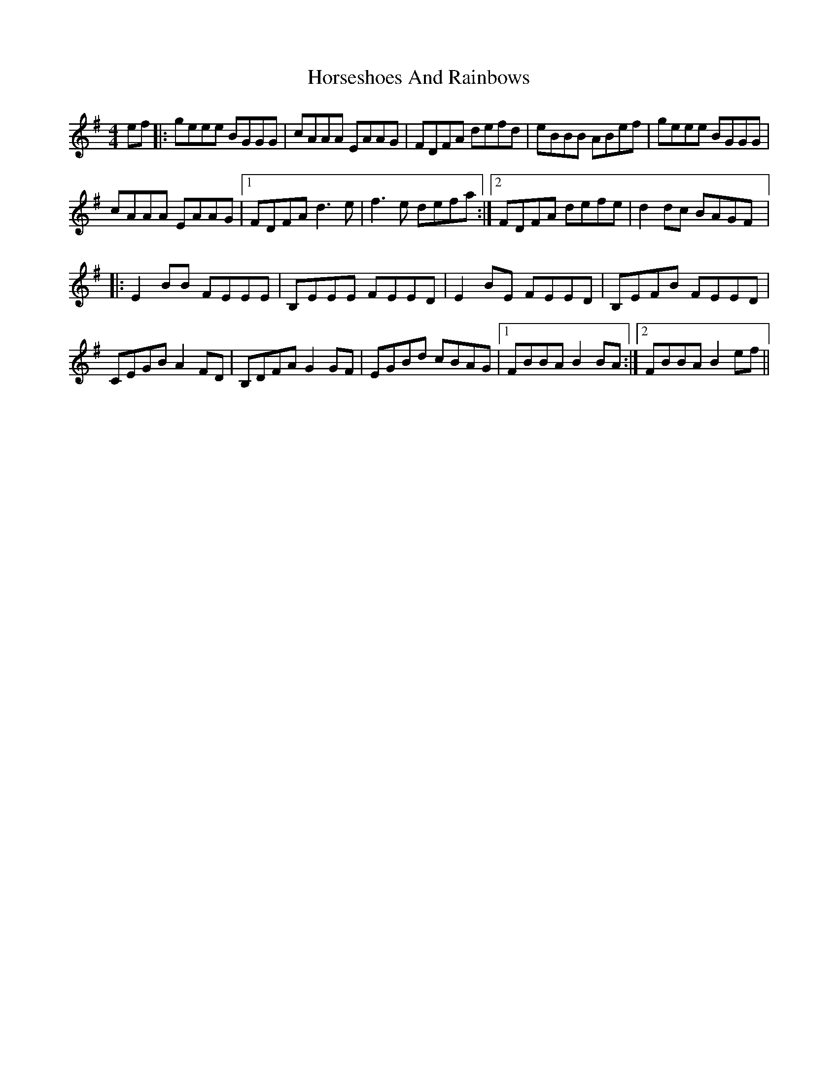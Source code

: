 X: 17889
T: Horseshoes And Rainbows
R: reel
M: 4/4
K: Eminor
ef|:geee BGGG|cAAA EAAG|FDFA defd|eBBB ABef|geee BGGG|
crAAA EAAG|1 FDFA d3e|f3e defa:|2 FDFA defe|d2dc BAGF|:
E2BB FEEE|B,EEE FEED|E2 BE FEED|B,EFB FEED|
CEGB A2FD|B,DFA G2GF|EGBd cBAG|1 FBBA B2BA:|2 FBBA B2ef||

